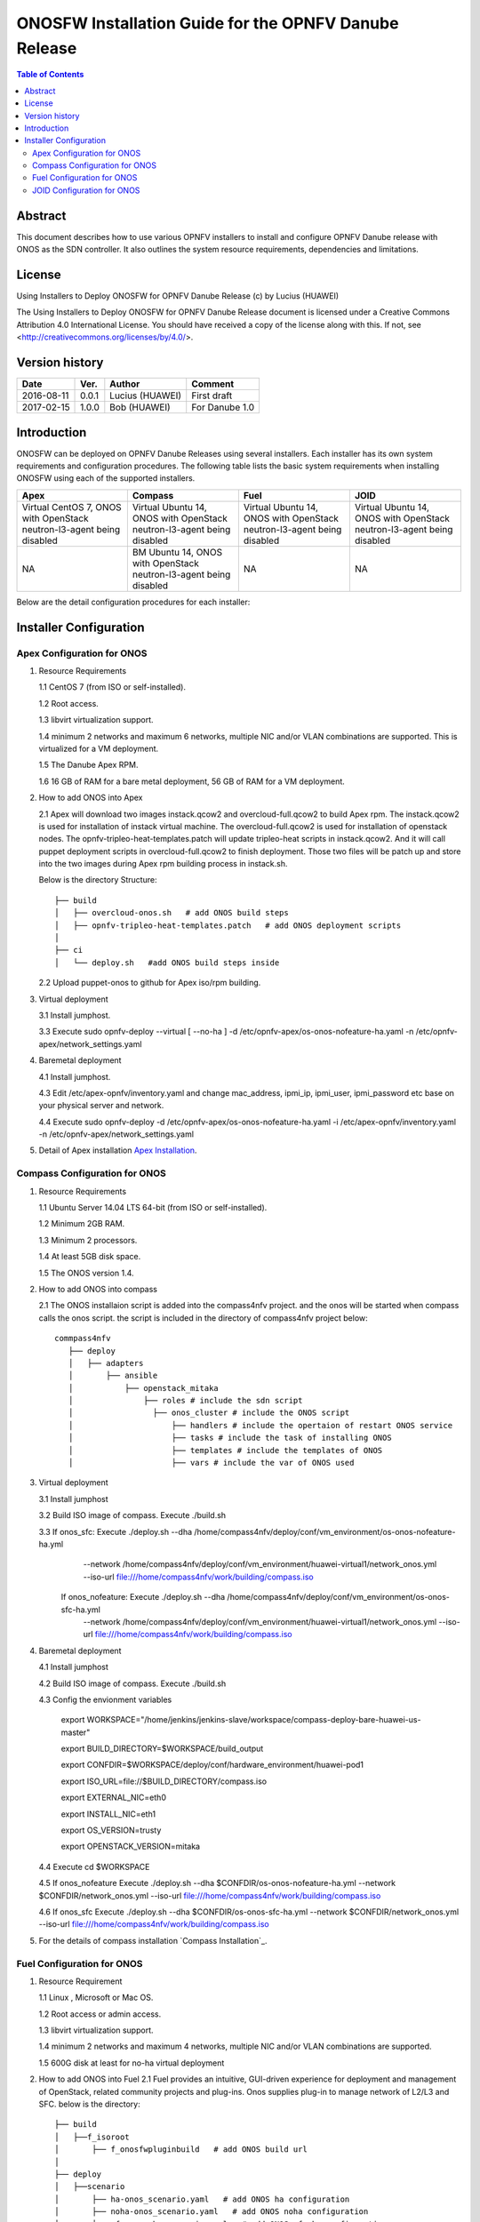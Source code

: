 ﻿===========================================================================================================
ONOSFW Installation Guide for the OPNFV Danube Release
===========================================================================================================

.. contents:: Table of Contents
   :backlinks: none


Abstract
========

This document describes how to use various OPNFV installers to install and configure OPNFV Danube release with ONOS as the SDN controller.
It also outlines the system resource requirements, dependencies and limitations.

License
=======

Using Installers to Deploy ONOSFW for OPNFV Danube Release
(c) by Lucius (HUAWEI)

The Using Installers to Deploy ONOSFW for OPNFV Danube Release document
is licensed under a Creative Commons Attribution 4.0 International License.
You should have received a copy of the license along with this.
If not, see <http://creativecommons.org/licenses/by/4.0/>.

Version history
===============

+------------+----------+------------+------------------+
| **Date**   | **Ver.** | **Author** | **Comment**      |
|            |          |            |                  |
+------------+----------+------------+------------------+
| 2016-08-11 | 0.0.1    | Lucius     | First draft      |
|            |          | (HUAWEI)   |                  |
+------------+----------+------------+------------------+
| 2017-02-15 | 1.0.0    | Bob        | For Danube 1.0   |
|            |          | (HUAWEI)   |                  |
+------------+----------+------------+------------------+

Introduction
============

ONOSFW can be deployed on OPNFV Danube Releases using several installers. Each installer has its own system requirements and configuration procedures. The following table lists the basic system requirements when installing ONOSFW using each of the supported installers.

+-----------------------------------------+-----------------------------------------+-----------------------------------------+-----------------------------------------+
| Apex                                    | Compass                                 | Fuel                                    | JOID                                    |
+=========================================+=========================================+=========================================+=========================================+
| Virtual  CentOS 7,  ONOS with OpenStack | Virtual  Ubuntu 14, ONOS with OpenStack | Virtual  Ubuntu 14, ONOS with OpenStack | Virtual  Ubuntu 14, ONOS with OpenStack |
| neutron-l3-agent being disabled         | neutron-l3-agent being disabled         | neutron-l3-agent being disabled         | neutron-l3-agent being disabled         |
+-----------------------------------------+-----------------------------------------+-----------------------------------------+-----------------------------------------+
| NA                                      | BM  Ubuntu 14, ONOS with OpenStack      | NA                                      | NA                                      |
|                                         | neutron-l3-agent being disabled         |                                         |                                         |
+-----------------------------------------+-----------------------------------------+-----------------------------------------+-----------------------------------------+

Below are the detail configuration procedures for each installer:

Installer Configuration
=======================

Apex Configuration for ONOS
---------------------------
1. Resource Requirements

   1.1 CentOS 7 (from ISO or self-installed).

   1.2 Root access.

   1.3 libvirt virtualization support.

   1.4 minimum 2 networks and maximum 6 networks, multiple NIC and/or VLAN combinations are supported. This is virtualized for a VM deployment.

   1.5 The Danube Apex RPM.

   1.6 16 GB of RAM for a bare metal deployment, 56 GB of RAM for a VM deployment.

2. How to add ONOS into Apex

   2.1  Apex will download two images instack.qcow2 and overcloud-full.qcow2 to build Apex rpm. The instack.qcow2 is used for installation of instack virtual machine.
   The overcloud-full.qcow2 is used for installation of openstack nodes. The opnfv-tripleo-heat-templates.patch will update tripleo-heat scripts in instack.qcow2.
   And it will call puppet deployment scripts in overcloud-full.qcow2 to finish deployment. Those two files will be patch up and store into the two images during Apex rpm building process in instack.sh.

   Below is the directory Structure::

      ├── build
      │   ├── overcloud-onos.sh   # add ONOS build steps
      │   ├── opnfv-tripleo-heat-templates.patch   # add ONOS deployment scripts
      │
      ├── ci
      │   └── deploy.sh   #add ONOS build steps inside

   2.2 Upload puppet-onos to github for Apex iso/rpm building.

3. Virtual deployment

   3.1 Install jumphost.

   3.3 Execute sudo opnfv-deploy --virtual [ --no-ha ] -d /etc/opnfv-apex/os-onos-nofeature-ha.yaml -n /etc/opnfv-apex/network_settings.yaml

4. Baremetal deployment

   4.1 Install jumphost.

   4.3 Edit /etc/apex-opnfv/inventory.yaml and change mac_address, ipmi_ip, ipmi_user, ipmi_password etc base on your physical server and network.

   4.4 Execute sudo opnfv-deploy -d /etc/opnfv-apex/os-onos-nofeature-ha.yaml -i /etc/apex-opnfv/inventory.yaml -n /etc/opnfv-apex/network_settings.yaml

5. Detail of Apex installation `Apex Installation`_.

.. _Apex Installation : http://artifacts.opnfv.org/apex/docs/installation-instructions/


Compass Configuration for ONOS
------------------------------
1. Resource Requirements

   1.1 Ubuntu Server 14.04 LTS 64-bit (from ISO or self-installed).

   1.2 Minimum 2GB RAM.

   1.3 Minimum 2 processors.

   1.4 At least 5GB disk space.

   1.5 The ONOS version 1.4.

2. How to add ONOS into compass

   2.1 The ONOS installaion script is added into the compass4nfv project. and the onos will be started when compass calls the onos script. the script is included in the directory of compass4nfv project below::

      commpass4nfv
         ├── deploy
         │   ├── adapters
         │       ├── ansible
         │           ├── openstack_mitaka
         │               ├── roles # include the sdn script
         │                 ├── onos_cluster # include the ONOS script
         │                     ├── handlers # include the opertaion of restart ONOS service
         │                     ├── tasks # include the task of installing ONOS
         │                     ├── templates # include the templates of ONOS
         │                     ├── vars # include the var of ONOS used

3. Virtual deployment

   3.1 Install jumphost

   3.2 Build ISO image of compass. Execute ./build.sh

   3.3 If onos_sfc: Execute ./deploy.sh --dha /home/compass4nfv/deploy/conf/vm_environment/os-onos-nofeature-ha.yml \
                                        --network /home/compass4nfv/deploy/conf/vm_environment/huawei-virtual1/network_onos.yml \
                                        --iso-url file:///home/compass4nfv/work/building/compass.iso
       If onos_nofeature: Execute ./deploy.sh --dha /home/compass4nfv/deploy/conf/vm_environment/os-onos-sfc-ha.yml \
                                              --network /home/compass4nfv/deploy/conf/vm_environment/huawei-virtual1/network_onos.yml \
                                              --iso-url file:///home/compass4nfv/work/building/compass.iso

4. Baremetal deployment

   4.1 Install jumphost

   4.2 Build ISO image of compass. Execute ./build.sh

   4.3 Config the envionment variables

          export WORKSPACE="/home/jenkins/jenkins-slave/workspace/compass-deploy-bare-huawei-us-master"

          export BUILD_DIRECTORY=$WORKSPACE/build_output

          export CONFDIR=$WORKSPACE/deploy/conf/hardware_environment/huawei-pod1

          export ISO_URL=file://$BUILD_DIRECTORY/compass.iso

          export EXTERNAL_NIC=eth0

          export INSTALL_NIC=eth1

          export OS_VERSION=trusty

          export OPENSTACK_VERSION=mitaka

   4.4 Execute cd $WORKSPACE

   4.5 If onos_nofeature Execute ./deploy.sh --dha $CONFDIR/os-onos-nofeature-ha.yml --network $CONFDIR/network_onos.yml --iso-url file:///home/compass4nfv/work/building/compass.iso

   4.6 If onos_sfc Execute ./deploy.sh --dha $CONFDIR/os-onos-sfc-ha.yml --network $CONFDIR/network_onos.yml --iso-url file:///home/compass4nfv/work/building/compass.iso

5. For the details of compass installation `Compass Installation`_.

.. Compass Installation : http://artifacts.opnfv.org/compass4nfv/docs/configguide/installerconfig.html


Fuel Configuration for ONOS
---------------------------
1. Resource Requirement

   1.1 Linux , Microsoft or Mac OS.

   1.2 Root access or admin access.

   1.3 libvirt virtualization support.

   1.4 minimum 2 networks and maximum 4 networks, multiple NIC and/or VLAN combinations are supported.

   1.5 600G disk at least for no-ha virtual deployment

2. How to add ONOS into Fuel
   2.1 Fuel  provides an intuitive, GUI-driven experience for deployment and management of OpenStack, related community projects and plug-ins. Onos supplies plug-in to manage network of L2/L3 and SFC.
   below is the directory::

      ├── build
      │   ├──f_isoroot
      │       ├── f_onosfwpluginbuild   # add ONOS build url
      │
      ├── deploy
      │   ├──scenario
      │       ├── ha-onos_scenario.yaml   # add ONOS ha configuration
      │       ├── noha-onos_scenario.yaml   # add ONOS noha configuration
      │       ├── sfc-onos-ha_scenario.yaml   # add ONOS sfc ha configuration
      │       ├── sfc-onos-noha_scenario.yaml   # add ONOS sfc noha configuration
      ├── ci
      │   └── deploy.sh   #add ONOS scenarion steps inside

   2.2 Upload fuel-plugin-onos to git for fuel iso/rpm building.

3. Automatic deployment

   3.1 Install jumphost and download fuel.iso with ONOS plugin.

   3.2 git clone https://gerrit.opnfv.org/gerrit/fuel

   3.3 In fuel/ci, exec ./deploy.sh. For virtual deployment, you can use -b file:///fuel/deploy/config -l devel-popeline -p huawei-ch -s os-onos-sfc-ha -i file://root/iso/fuel.iso. \
       Fore bare metal deployment, modify dha.yaml according to hardware configuration.

4. Build ONOS plugin into rpm independently.

   4.1 Install fuel plugin builder( detailed steps can be found in https://wiki.openstack.org/wiki/Fuel/Plugin ).

   4.2 git clone git://git.openstack.org/openstack/fuel-plugin-onos. For Mitaka deployment, use –b Mitaka.

   4.3 fpb --build fuel-plugin-onos

   4.4 Move onos*.rpm in to master and fuel plugins –install onos*.rpm.

   4.5 Create a new environment and select onos plugin in settings table. As a constraint, you need to select public_network_assignment in network configuration. In addition, if you want to try SFC feature, select ''SFC feature'.

   4.6 Select a node with the role of controller and ONOS(ONOS must collocate with a controller).

   4.7 Deploy changes.

5. Related url for Fuel and ONOS.

   Fuel: https://wiki.openstack.org/wiki/Fuel

   Fuel plugin: https://wiki.openstack.org/wiki/Fuel/Plugins

   Fuel codes: https://gerrit.opnfv.org/gerrit/fuel

   Fuel iso: http://build.opnfv.org/artifacts/

   Fuel-plugin-onos: http://git.openstack.org/cgit/openstack/fuel-plugin-onos/


JOID Configuration for ONOS
---------------------------

1、Virtual Machine Deployment

   1.1、 Hardware Requirement:
       OS: Ubuntu Trusty 14.04 LTS

       Memory: 48 GB +

       CPU: 24 cores +

       Hard disk: 1T

   1.2、Get the joid code from gerrit https://gerrit.opnfv.org/gerrit/p/joid.git

   1.3、Suggest to create a user ubuntu and use this user, if not,you should edit the file：joid/ci/maas/default/deployment.yaml. Find Virsh power settings and change ubuntu to your own user name.

   1.4、Deploy Maas
      $ cd joid/ci/
      $ ./02-maasdeploy.sh

   1.5、Deploy OPNFV:
      For mitaka openstack, ONOS SDN, HA mode
     $ ./deploy.sh -o mitaka -s onos -t ha -f sfc -d trusty

2、Bare Metal Deployment

   2.1、Pre Requisite:

      1. have a single node install with Ubuntu OS 14.04 LTS

      2. Minimum four nodes are needed and they should be preconfigured and integrated with JOID, please refer to this wiki page https://wiki.opnfv.org/joid/get_started

   2.2、Get the joid code from gerrit : https://gerrit.opnfv.org/gerrit/p/joid.git

   2.3、Suggest to create a user ubuntu and use this user, if not,you should edit the file：joid/ci/maas/default/deployment.yaml.
     Find Virsh power settings and change ubuntu to your own user name.

   2.4、Deploy MAAS:

      $ ./02-maasdeploy.sh <lab and pod name i.e. intelpod5>

   2.5、Deploy OPNFV:

      For mitaka openstack, ONOS SDN, HA mode in intel pod5
      $ ./deploy.sh -o mitaka -s onos -t ha -f sfc -d trusty -l intelpod5

3、How to add ONOS into joid

create a dir ONOS as below::

   --onos
   ├── 01-deploybundle.sh  # deploy bundle define
   ├── juju-deployer
   │   ├── ovs-onos-ha.yaml # openstack type ha feature define
   │   ├── ovs-onos-nonha.yaml # openstack type nosha feature define
   │   ├── ovs-onos-tip.yaml # openstack type tip feature define
   ├── openstack.sh  # create ext-net
   ├── config_tpl/bundle_tpl
   │   ├── onos.yaml # set ONOS config option
   │   ├── subordinate.yaml # set openvswitch-onos config option
   └── README  # description

Revision: _sha1_

:Author: Lucius(lukai1@huawei.com)

Build date: |today|

